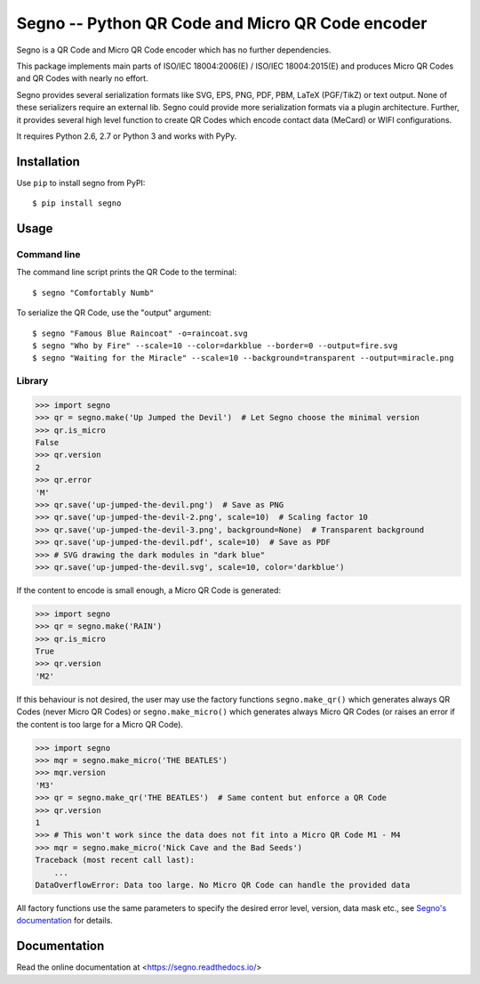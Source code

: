 Segno -- Python QR Code and Micro QR Code encoder
=================================================

Segno is a QR Code and Micro QR Code encoder which has no further dependencies.

This package implements main parts of ISO/IEC 18004:2006(E) / ISO/IEC 18004:2015(E)
and produces Micro QR Codes and QR Codes with nearly no effort.

Segno provides several serialization formats like SVG, EPS, PNG, PDF, PBM,
LaTeX (PGF/TikZ) or text output. None of these serializers require an external
lib. Segno could provide more serialization formats via a plugin architecture.
Further, it provides several high level function to create QR Codes which encode
contact data (MeCard) or WIFI configurations.

It requires Python 2.6, 2.7 or Python 3 and works with PyPy.


Installation
------------

Use ``pip`` to install segno from PyPI::

    $ pip install segno


Usage
-----

Command line
^^^^^^^^^^^^

The command line script prints the QR Code to the terminal::

    $ segno "Comfortably Numb"


To serialize the QR Code, use the "output" argument::

    $ segno "Famous Blue Raincoat" -o=raincoat.svg
    $ segno "Who by Fire" --scale=10 --color=darkblue --border=0 --output=fire.svg
    $ segno "Waiting for the Miracle" --scale=10 --background=transparent --output=miracle.png



Library
^^^^^^^

.. code-block:: python

    >>> import segno
    >>> qr = segno.make('Up Jumped the Devil')  # Let Segno choose the minimal version
    >>> qr.is_micro
    False
    >>> qr.version
    2
    >>> qr.error
    'M'
    >>> qr.save('up-jumped-the-devil.png')  # Save as PNG
    >>> qr.save('up-jumped-the-devil-2.png', scale=10)  # Scaling factor 10
    >>> qr.save('up-jumped-the-devil-3.png', background=None)  # Transparent background
    >>> qr.save('up-jumped-the-devil.pdf', scale=10)  # Save as PDF
    >>> # SVG drawing the dark modules in "dark blue"
    >>> qr.save('up-jumped-the-devil.svg', scale=10, color='darkblue')


If the content to encode is small enough, a Micro QR Code is generated:

.. code-block:: python

    >>> import segno
    >>> qr = segno.make('RAIN')
    >>> qr.is_micro
    True
    >>> qr.version
    'M2'


If this behaviour is not desired, the user may use the factory functions
``segno.make_qr()`` which generates always QR Codes (never Micro QR Codes) or
``segno.make_micro()`` which generates always Micro QR Codes (or raises an error
if the content is too large for a Micro QR Code).

.. code-block:: python

    >>> import segno
    >>> mqr = segno.make_micro('THE BEATLES')
    >>> mqr.version
    'M3'
    >>> qr = segno.make_qr('THE BEATLES')  # Same content but enforce a QR Code
    >>> qr.version
    1
    >>> # This won't work since the data does not fit into a Micro QR Code M1 - M4
    >>> mqr = segno.make_micro('Nick Cave and the Bad Seeds')
    Traceback (most recent call last):
        ...
    DataOverflowError: Data too large. No Micro QR Code can handle the provided data


All factory functions use the same parameters to specify the desired error
level, version, data mask etc., see `Segno's documentation`_ for details.


Documentation
-------------
Read the online documentation at <https://segno.readthedocs.io/>


.. _Segno's documentation: https://segno.readthedocs.io/
